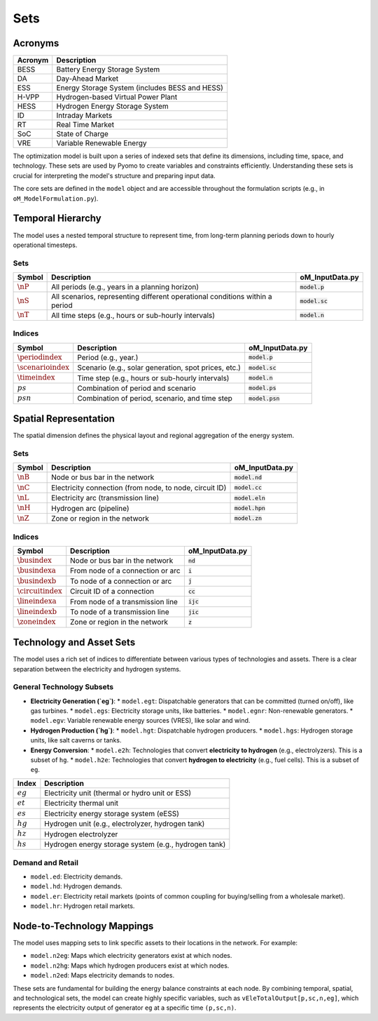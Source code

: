 Sets
====

Acronyms
--------

===========  ====================================================================
**Acronym**  **Description**
===========  ====================================================================
BESS         Battery Energy Storage System
DA           Day-Ahead Market
ESS          Energy Storage System (includes BESS and HESS)
H-VPP        Hydrogen-based Virtual Power Plant
HESS         Hydrogen Energy Storage System
ID           Intraday Markets
RT           Real Time Market
SoC          State of Charge
VRE          Variable Renewable Energy
===========  ====================================================================

The optimization model is built upon a series of indexed sets that define its dimensions, including time, space, and technology. These sets are used by Pyomo to create variables and constraints efficiently. Understanding these sets is crucial for interpreting the model's structure and preparing input data.

The core sets are defined in the ``model`` object and are accessible throughout the formulation scripts (e.g., in ``oM_ModelFormulation.py``).

Temporal Hierarchy
------------------

The model uses a nested temporal structure to represent time, from long-term planning periods down to hourly operational timesteps.

Sets
~~~~

==========================  ===============================================================================  ========================================
**Symbol**                  **Description**                                                                  **oM_InputData.py**
--------------------------  -------------------------------------------------------------------------------  ----------------------------------------
:math:`\nP`                  All periods (e.g., years in a planning horizon)                                 :code:`model.p`
:math:`\nS`                  All scenarios, representing different operational conditions within a period    :code:`model.sc`
:math:`\nT`                  All time steps (e.g., hours or sub-hourly intervals)                            :code:`model.n`
==========================  ===============================================================================  ========================================

Indices
~~~~~~~

==========================  ===============================================================================  ========================================
**Symbol**                  **Description**                                                                  **oM_InputData.py**
--------------------------  -------------------------------------------------------------------------------  ----------------------------------------
:math:`\periodindex`        Period (e.g., year.)                                                             :code:`model.p`
:math:`\scenarioindex`      Scenario (e.g., solar generation, spot prices, etc.)                             :code:`model.sc`
:math:`\timeindex`          Time step (e.g., hours or sub-hourly intervals)                                  :code:`model.n`
:math:`ps`                  Combination of period and scenario                                               :code:`model.ps`
:math:`psn`                 Combination of period, scenario, and time step                                   :code:`model.psn`
==========================  ===============================================================================  ========================================

Spatial Representation
----------------------

The spatial dimension defines the physical layout and regional aggregation of the energy system.

Sets
~~~~

============  ==============================================================================  =========================================
**Symbol**    **Description**                                                                 **oM_InputData.py**
------------  ------------------------------------------------------------------------------  -----------------------------------------
:math:`\nB`   Node or bus bar in the network                                                  :code:`model.nd`
:math:`\nC`   Electricity connection (from node, to node, circuit ID)                         :code:`model.cc`
:math:`\nL`   Electricity arc (transmission line)                                             :code:`model.eln`
:math:`\nH`   Hydrogen arc (pipeline)                                                         :code:`model.hpn`
:math:`\nZ`   Zone or region in the network                                                   :code:`model.zn`
============  ==============================================================================  =========================================

Indices
~~~~~~~

========================  ==============================================================================  =========================================
**Symbol**                **Description**                                                                 **oM_InputData.py**
------------------------  ------------------------------------------------------------------------------  -----------------------------------------
:math:`\busindex`         Node or bus bar in the network                                                  :code:`nd`
:math:`\busindexa`        From node of a connection or arc                                                :code:`i`
:math:`\busindexb`        To node of a connection or arc                                                  :code:`j`
:math:`\circuitindex`     Circuit ID of a connection                                                      :code:`cc`
:math:`\lineindexa`       From node of a transmission line                                                :code:`ijc`
:math:`\lineindexb`       To node of a transmission line                                                  :code:`jic`
:math:`\zoneindex`        Zone or region in the network                                                   :code:`z`
========================  ==============================================================================  =========================================

Technology and Asset Sets
-------------------------

The model uses a rich set of indices to differentiate between various types of technologies and assets. There is a clear separation between the electricity and hydrogen systems.

General Technology Subsets
~~~~~~~~~~~~~~~~~~~~~~~~~~

*   **Electricity Generation (`eg`)**:
    *   ``model.egt``: Dispatchable generators that can be committed (turned on/off), like gas turbines.
    *   ``model.egs``: Electricity storage units, like batteries.
    *   ``model.egnr``: Non-renewable generators.
    *   ``model.egv``: Variable renewable energy sources (VRES), like solar and wind.

*   **Hydrogen Production (`hg`)**:
    *   ``model.hgt``: Dispatchable hydrogen producers.
    *   ``model.hgs``: Hydrogen storage units, like salt caverns or tanks.

*   **Energy Conversion**:
    *   ``model.e2h``: Technologies that convert **electricity to hydrogen** (e.g., electrolyzers). This is a subset of ``hg``.
    *   ``model.h2e``: Technologies that convert **hydrogen to electricity** (e.g., fuel cells). This is a subset of ``eg``.

============  =======================================================================================================================
**Index**     **Description**
============  =======================================================================================================================
:math:`eg`    Electricity unit (thermal or hydro unit or ESS)
:math:`et`    Electricity thermal unit
:math:`es`    Electricity energy storage system (eESS)
:math:`hg`    Hydrogen unit (e.g., electrolyzer, hydrogen tank)
:math:`hz`    Hydrogen electrolyzer
:math:`hs`    Hydrogen energy storage system (e.g., hydrogen tank)
============  =======================================================================================================================

Demand and Retail
~~~~~~~~~~~~~~~~~

*   ``model.ed``: Electricity demands.
*   ``model.hd``: Hydrogen demands.
*   ``model.er``: Electricity retail markets (points of common coupling for buying/selling from a wholesale market).
*   ``model.hr``: Hydrogen retail markets.

Node-to-Technology Mappings
---------------------------

The model uses mapping sets to link specific assets to their locations in the network. For example:

*   ``model.n2eg``: Maps which electricity generators exist at which nodes.
*   ``model.n2hg``: Maps which hydrogen producers exist at which nodes.
*   ``model.n2ed``: Maps electricity demands to nodes.

These sets are fundamental for building the energy balance constraints at each node. By combining temporal, spatial, and technological sets, the model can create highly specific variables, such as ``vEleTotalOutput[p,sc,n,eg]``, which represents the electricity output of generator ``eg`` at a specific time ``(p,sc,n)``.